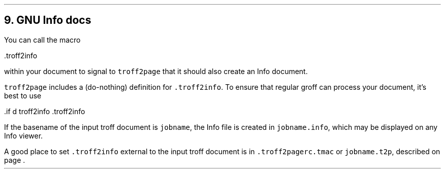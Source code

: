 .\" last modified 2020-11-08
.SH 1
9. GNU Info docs
.LP
.TAG gnuinfo
.IX Info files, generating
.IX troff2info@.troff2info, macro
.IX troff2pagerc@.troff2pagerc.tmac, macro file
You can call the macro
.PP
.EX
    .troff2info
.EE
.PP
within your document to signal to \fCtroff2page\fP that it should
also create an Info document.
.PP
\fCtroff2page\fP includes a (do-nothing) definition for \fC.troff2info\fP. To
ensure that regular groff can process your document,
it’s best to use
.PP
.EX
    .if d troff2info .troff2info
.EE
.PP
If the basename of the input troff document is \fCjobname\fP, the
Info file is created in \fCjobname.info\fP, which may be
displayed on any Info viewer.
.PP
A good place to set \fC.troff2info\fP external to the input troff
document is in \fC.troff2pagerc.tmac\fP or \fCjobname.t2p\fP,
described on page \*[TAG:troff2pagerc].
